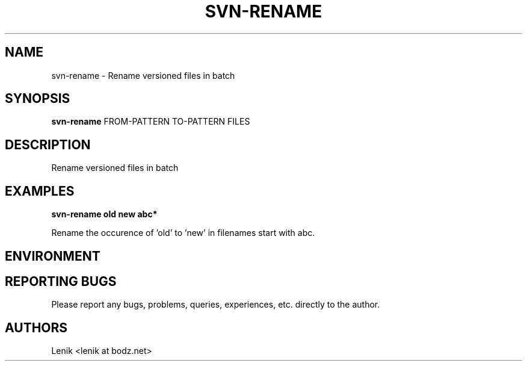 .\"
.\"
.\" svn-rename.man - svn-rename manpage
.\" Copyright (C) 2010 Lenik (谢继雷)
.\"
.\" This program is free software; you can redistribute it and/or modify
.\" it under the terms of the GNU General Public License as published by
.\" the Free Software Foundation; either version 2 of the License, or
.\" (at your option) any later version.
.\"
.\" This program is distributed in the hope that it will be useful,
.\" but WITHOUT ANY WARRANTY; without even the implied warranty of
.\" MERCHANTABILITY or FITNESS FOR A PARTICULAR PURPOSE.  See the
.\" GNU General Public License for more details.
.\" You should have received a copy of the GNU General Public License
.\" along with this program; if not, write to the Free Software
.\" Foundation, Inc., 59 Temple Place, Suite 330, Boston, MA  02111-1307  USA
.\"
.TH SVN-RENAME 1
.SH NAME
svn-rename \- Rename versioned files in batch
.SH SYNOPSIS
.B svn-rename
FROM-PATTERN TO-PATTERN FILES
.SH DESCRIPTION
Rename versioned files in batch

.SH EXAMPLES

.B
svn-rename old new abc*
.PP
Rename the occurence of 'old' to 'new' in filenames start with abc.

.SH ENVIRONMENT

.SH REPORTING BUGS
Please report any bugs, problems, queries, experiences, etc. directly to the author.

.SH AUTHORS
Lenik <lenik at bodz.net>
.br
